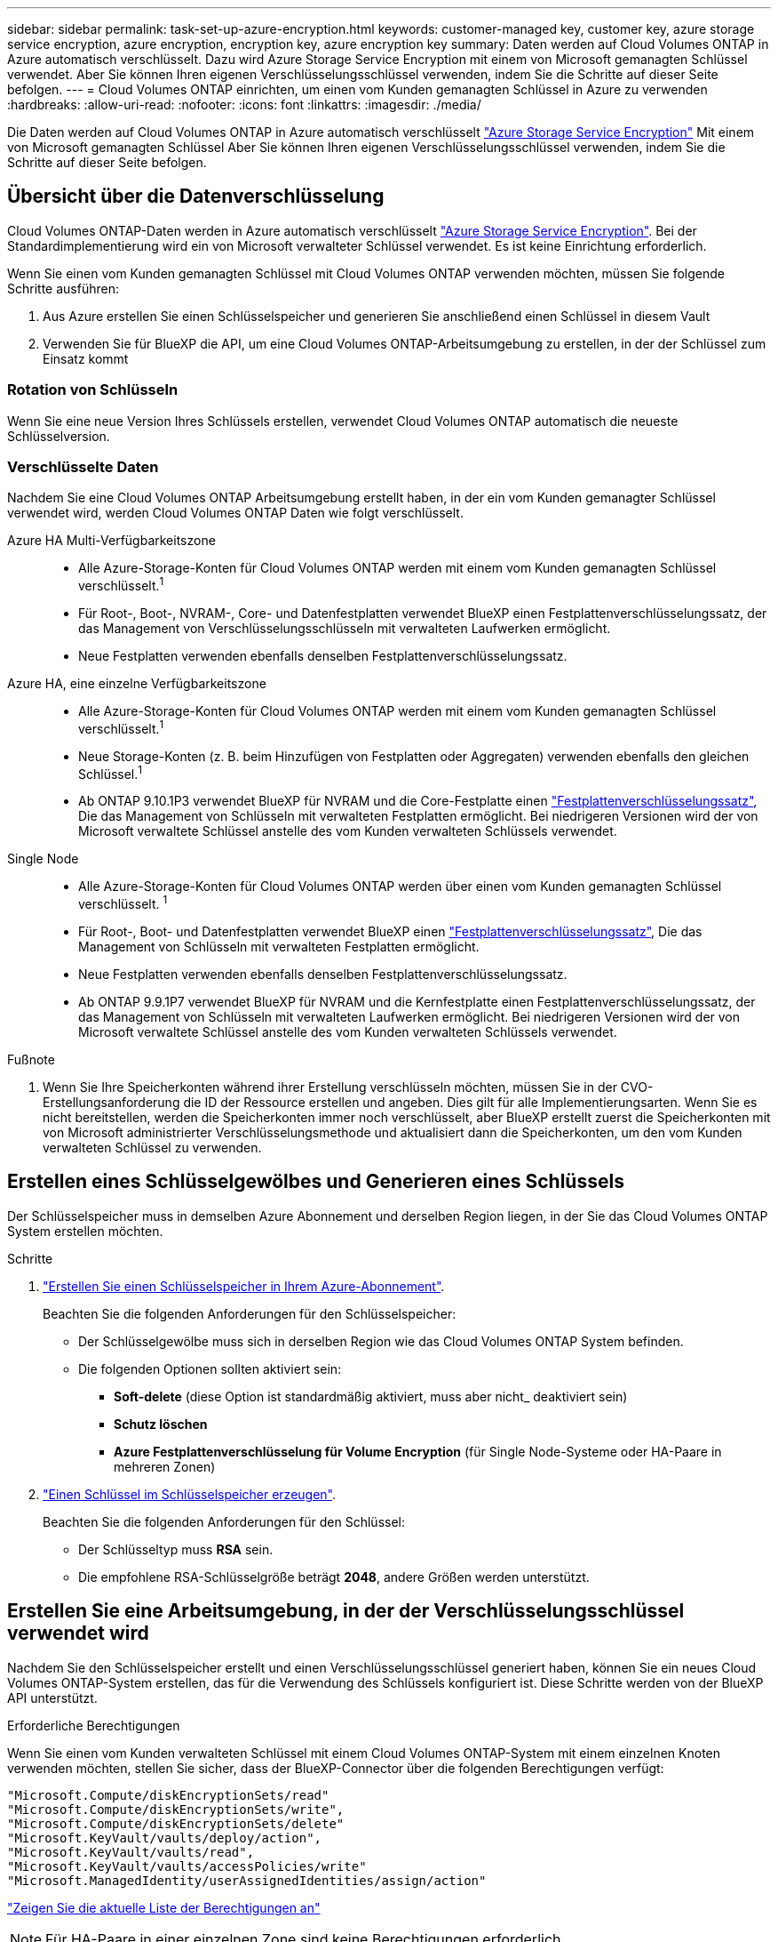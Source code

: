 ---
sidebar: sidebar 
permalink: task-set-up-azure-encryption.html 
keywords: customer-managed key, customer key, azure storage service encryption, azure encryption, encryption key, azure encryption key 
summary: Daten werden auf Cloud Volumes ONTAP in Azure automatisch verschlüsselt. Dazu wird Azure Storage Service Encryption mit einem von Microsoft gemanagten Schlüssel verwendet. Aber Sie können Ihren eigenen Verschlüsselungsschlüssel verwenden, indem Sie die Schritte auf dieser Seite befolgen. 
---
= Cloud Volumes ONTAP einrichten, um einen vom Kunden gemanagten Schlüssel in Azure zu verwenden
:hardbreaks:
:allow-uri-read: 
:nofooter: 
:icons: font
:linkattrs: 
:imagesdir: ./media/


[role="lead"]
Die Daten werden auf Cloud Volumes ONTAP in Azure automatisch verschlüsselt https://azure.microsoft.com/en-us/documentation/articles/storage-service-encryption/["Azure Storage Service Encryption"] Mit einem von Microsoft gemanagten Schlüssel Aber Sie können Ihren eigenen Verschlüsselungsschlüssel verwenden, indem Sie die Schritte auf dieser Seite befolgen.



== Übersicht über die Datenverschlüsselung

Cloud Volumes ONTAP-Daten werden in Azure automatisch verschlüsselt https://azure.microsoft.com/en-us/documentation/articles/storage-service-encryption/["Azure Storage Service Encryption"^]. Bei der Standardimplementierung wird ein von Microsoft verwalteter Schlüssel verwendet. Es ist keine Einrichtung erforderlich.

Wenn Sie einen vom Kunden gemanagten Schlüssel mit Cloud Volumes ONTAP verwenden möchten, müssen Sie folgende Schritte ausführen:

. Aus Azure erstellen Sie einen Schlüsselspeicher und generieren Sie anschließend einen Schlüssel in diesem Vault
. Verwenden Sie für BlueXP die API, um eine Cloud Volumes ONTAP-Arbeitsumgebung zu erstellen, in der der Schlüssel zum Einsatz kommt




=== Rotation von Schlüsseln

Wenn Sie eine neue Version Ihres Schlüssels erstellen, verwendet Cloud Volumes ONTAP automatisch die neueste Schlüsselversion.



=== Verschlüsselte Daten

Nachdem Sie eine Cloud Volumes ONTAP Arbeitsumgebung erstellt haben, in der ein vom Kunden gemanagter Schlüssel verwendet wird, werden Cloud Volumes ONTAP Daten wie folgt verschlüsselt.

Azure HA Multi-Verfügbarkeitszone::
+
--
* Alle Azure-Storage-Konten für Cloud Volumes ONTAP werden mit einem vom Kunden gemanagten Schlüssel verschlüsselt.^1^
* Für Root-, Boot-, NVRAM-, Core- und Datenfestplatten verwendet BlueXP einen Festplattenverschlüsselungssatz, der das Management von Verschlüsselungsschlüsseln mit verwalteten Laufwerken ermöglicht.
* Neue Festplatten verwenden ebenfalls denselben Festplattenverschlüsselungssatz.


--
Azure HA, eine einzelne Verfügbarkeitszone::
+
--
* Alle Azure-Storage-Konten für Cloud Volumes ONTAP werden mit einem vom Kunden gemanagten Schlüssel verschlüsselt.^1^
* Neue Storage-Konten (z. B. beim Hinzufügen von Festplatten oder Aggregaten) verwenden ebenfalls den gleichen Schlüssel.^1^
* Ab ONTAP 9.10.1P3 verwendet BlueXP für NVRAM und die Core-Festplatte einen https://docs.microsoft.com/en-us/azure/virtual-machines/disk-encryption["Festplattenverschlüsselungssatz"^], Die das Management von Schlüsseln mit verwalteten Festplatten ermöglicht. Bei niedrigeren Versionen wird der von Microsoft verwaltete Schlüssel anstelle des vom Kunden verwalteten Schlüssels verwendet.


--
Single Node::
+
--
* Alle Azure-Storage-Konten für Cloud Volumes ONTAP werden über einen vom Kunden gemanagten Schlüssel verschlüsselt. ^1^
* Für Root-, Boot- und Datenfestplatten verwendet BlueXP einen https://docs.microsoft.com/en-us/azure/virtual-machines/disk-encryption["Festplattenverschlüsselungssatz"^], Die das Management von Schlüsseln mit verwalteten Festplatten ermöglicht.
* Neue Festplatten verwenden ebenfalls denselben Festplattenverschlüsselungssatz.
* Ab ONTAP 9.9.1P7 verwendet BlueXP für NVRAM und die Kernfestplatte einen Festplattenverschlüsselungssatz, der das Management von Schlüsseln mit verwalteten Laufwerken ermöglicht. Bei niedrigeren Versionen wird der von Microsoft verwaltete Schlüssel anstelle des vom Kunden verwalteten Schlüssels verwendet.


--


.Fußnote
. Wenn Sie Ihre Speicherkonten während ihrer Erstellung verschlüsseln möchten, müssen Sie in der CVO-Erstellungsanforderung die ID der Ressource erstellen und angeben. Dies gilt für alle Implementierungsarten. Wenn Sie es nicht bereitstellen, werden die Speicherkonten immer noch verschlüsselt, aber BlueXP erstellt zuerst die Speicherkonten mit von Microsoft administrierter Verschlüsselungsmethode und aktualisiert dann die Speicherkonten, um den vom Kunden verwalteten Schlüssel zu verwenden.




== Erstellen eines Schlüsselgewölbes und Generieren eines Schlüssels

Der Schlüsselspeicher muss in demselben Azure Abonnement und derselben Region liegen, in der Sie das Cloud Volumes ONTAP System erstellen möchten.

.Schritte
. https://docs.microsoft.com/en-us/azure/key-vault/general/quick-create-portal["Erstellen Sie einen Schlüsselspeicher in Ihrem Azure-Abonnement"^].
+
Beachten Sie die folgenden Anforderungen für den Schlüsselspeicher:

+
** Der Schlüsselgewölbe muss sich in derselben Region wie das Cloud Volumes ONTAP System befinden.
** Die folgenden Optionen sollten aktiviert sein:
+
*** *Soft-delete* (diese Option ist standardmäßig aktiviert, muss aber nicht_ deaktiviert sein)
*** *Schutz löschen*
*** *Azure Festplattenverschlüsselung für Volume Encryption* (für Single Node-Systeme oder HA-Paare in mehreren Zonen)




. https://docs.microsoft.com/en-us/azure/key-vault/keys/quick-create-portal#add-a-key-to-key-vault["Einen Schlüssel im Schlüsselspeicher erzeugen"^].
+
Beachten Sie die folgenden Anforderungen für den Schlüssel:

+
** Der Schlüsseltyp muss *RSA* sein.
** Die empfohlene RSA-Schlüsselgröße beträgt *2048*, andere Größen werden unterstützt.






== Erstellen Sie eine Arbeitsumgebung, in der der Verschlüsselungsschlüssel verwendet wird

Nachdem Sie den Schlüsselspeicher erstellt und einen Verschlüsselungsschlüssel generiert haben, können Sie ein neues Cloud Volumes ONTAP-System erstellen, das für die Verwendung des Schlüssels konfiguriert ist. Diese Schritte werden von der BlueXP API unterstützt.

.Erforderliche Berechtigungen
Wenn Sie einen vom Kunden verwalteten Schlüssel mit einem Cloud Volumes ONTAP-System mit einem einzelnen Knoten verwenden möchten, stellen Sie sicher, dass der BlueXP-Connector über die folgenden Berechtigungen verfügt:

[source, json]
----
"Microsoft.Compute/diskEncryptionSets/read"
"Microsoft.Compute/diskEncryptionSets/write",
"Microsoft.Compute/diskEncryptionSets/delete"
"Microsoft.KeyVault/vaults/deploy/action",
"Microsoft.KeyVault/vaults/read",
"Microsoft.KeyVault/vaults/accessPolicies/write"
"Microsoft.ManagedIdentity/userAssignedIdentities/assign/action"
----
https://docs.netapp.com/us-en/cloud-manager-setup-admin/reference-permissions-azure.html["Zeigen Sie die aktuelle Liste der Berechtigungen an"^]


NOTE: Für HA-Paare in einer einzelnen Zone sind keine Berechtigungen erforderlich.

.Schritte
. Nutzen Sie den folgenden BlueXP API-Aufruf, um die Liste der Schlüsselvaults in Ihrem Azure-Abonnement zu erhalten.
+
Bei einem HA-Paar: `GET /azure/ha/metadata/vaults`

+
Für Single Node: `GET /azure/vsa/metadata/vaults`

+
Notieren Sie sich den *Namen* und die *resourceGroup*. Im nächsten Schritt müssen Sie diese Werte angeben.

+
https://docs.netapp.com/us-en/cloud-manager-automation/cm/api_ref_resources.html#azure-hametadata["Weitere Informationen zu diesem API-Aufruf"^].

. Rufen Sie die Liste der Schlüssel im Tresor mithilfe des folgenden BlueXP API-Aufrufs ab.
+
Bei einem HA-Paar: `GET /azure/ha/metadata/keys-vault`

+
Für Single Node: `GET /azure/vsa/metadata/keys-vault`

+
Notieren Sie sich den *Keyname*. Im nächsten Schritt müssen Sie diesen Wert (zusammen mit dem Vault-Namen) angeben.

+
https://docs.netapp.com/us-en/cloud-manager-automation/cm/api_ref_resources.html#azure-hametadata["Weitere Informationen zu diesem API-Aufruf"^].

. Erstellen Sie ein Cloud Volumes ONTAP-System mithilfe des folgenden BlueXP-API-Aufrufs.
+
.. Bei einem HA-Paar:
+
`POST /azure/ha/working-environments`

+
Der Text der Anforderung muss die folgenden Felder enthalten:

+
[source, json]
----
"azureEncryptionParameters": {
              "key": "keyName",
              "vaultName": "vaultName",
              "userAssignedIdentity": " userAssignedIdentityId", [Optional]***
}
----
+
https://docs.netapp.com/us-en/cloud-manager-automation/cm/api_ref_resources.html#azure-haworking-environments["Weitere Informationen zu diesem API-Aufruf"^].

.. System mit einem einzelnen Node:
+
`POST /azure/vsa/working-environments`

+
Der Text der Anforderung muss die folgenden Felder enthalten:

+
[source, json]
----
"azureEncryptionParameters": {
              "key": "keyName",
              "vaultName": "vaultName",
              "userAssignedIdentity": " userAssignedIdentityId", [Optional]***
}
----
+
https://docs.netapp.com/us-en/cloud-manager-automation/cm/api_ref_resources.html#azure-vsaworking-environments["Weitere Informationen zu diesem API-Aufruf"^].





.Ergebnis
Sie verfügen über ein neues Cloud Volumes ONTAP System, das so konfiguriert ist, dass Sie Ihren vom Kunden gemanagten Schlüssel zur Datenverschlüsselung nutzen können.
